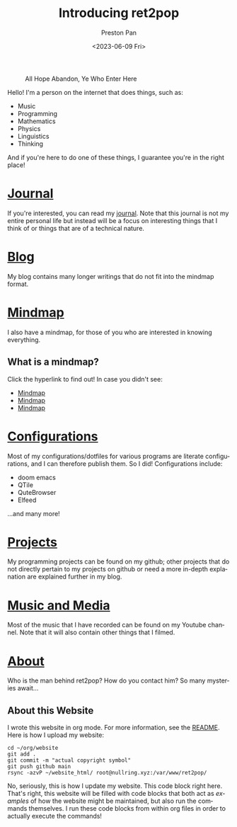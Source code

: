 #+title: Introducing ret2pop
#+author: Preston Pan
#+date: <2023-06-09 Fri>
#+description: My personal website
#+html_head: <link rel="stylesheet" type="text/css" href="style.css" />
#+html_head: <link rel="apple-touch-icon" sizes="180x180" href="/apple-touch-icon.png">
#+html_head: <link rel="icon" type="image/png" sizes="32x32" href="/favicon-32x32.png">
#+html_head: <link rel="icon" type="image/png" sizes="16x16" href="/favicon-16x16.png">
#+html_head: <link rel="manifest" href="/site.webmanifest">
#+html_head: <link rel="mask-icon" href="/safari-pinned-tab.svg" color="#5bbad5">
#+html_head: <meta name="msapplication-TileColor" content="#da532c">
#+html_head: <meta name="theme-color" content="#ffffff">
#+language: en
#+OPTIONS: broken-links:t
#+OPTIONS: html-preamble:nil

#+caption: All Hope Abandon, Ye Who Enter Here
[[./img/drawing-old.png]]

Hello! I'm a person on the internet that does things, such as:
- Music
- Programming
- Mathematics
- Physics
- Linguistics
- Thinking
And if you're here to do one of these things, I guarantee you're in the right place!

* [[file:journal/index.org][Journal]]
If you're interested, you can read my [[file:journal/index.org][journal]]. Note that this journal is not my
entire personal life but instead will be a focus on interesting things that I
think of or things that are of a technical nature.
* [[file:blog/index.org][Blog]]
My blog contains many longer writings that do not fit into the mindmap format.
* [[file:mindmap/index.org][Mindmap]]
I also have a mindmap, for those of you who are interested in knowing everything.
** What is a mindmap?
Click the hyperlink to find out! In case you didn't see:
- [[file:mindmap/index.org][Mindmap]]
- [[file:mindmap/index.org][Mindmap]]
- [[file:mindmap/index.org][Mindmap]]
* [[file:config/index.org][Configurations]]
Most of my configurations/dotfiles for various programs are literate configurations, and I
can therefore publish them. So I did! Configurations include:
- doom emacs
- QTile
- QuteBrowser
- Elfeed
…and many more!
* [[https://github.com/ret2pop][Projects]]
My programming projects can be found on my github; other projects that do not directly pertain
to my projects on github or need a more in-depth explanation are explained further in my blog.
* [[https://youtube.com/@ret2pop][Music and Media]]
Most of the music that I have recorded can be found on my Youtube channel. Note that it will also
contain other things that I filmed.
* [[file:about.org][About]]
Who is the man behind ret2pop? How do you contact him? So many mysteries await…

** About this Website
I wrote this website in org mode. For more information, see the [[file:README.org][README]]. Here is how I upload my
website:
#+begin_src shell :exports code :results silent
cd ~/org/website
git add .
git commit -m "actual copyright symbol"
git push github main
rsync -azvP ~/website_html/ root@nullring.xyz:/var/www/ret2pop/
#+end_src

No, seriously, this is how I update my website. This code block right here. That's right, this website will be filled
with code blocks that both act as /examples/ of how the website might be maintained, but also run the commands themselves.
I run these code blocks from within org files in order to actually execute the commands!

